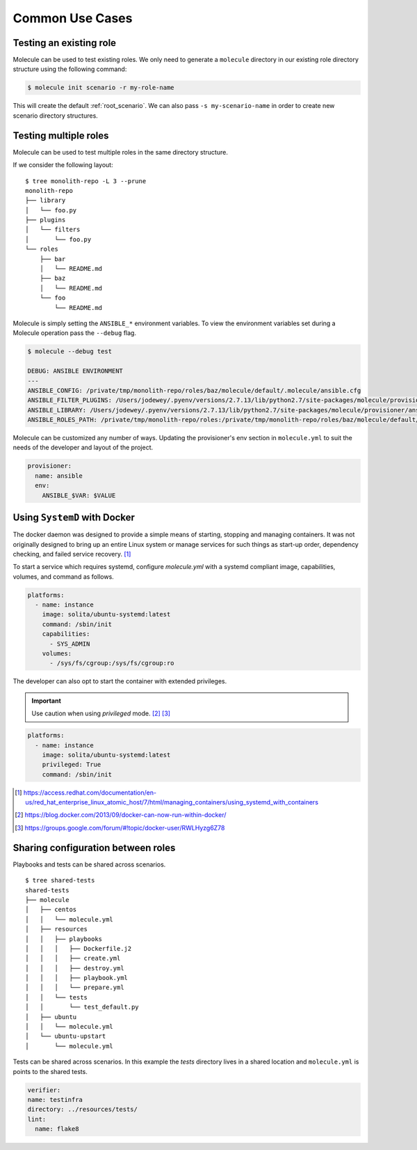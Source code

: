 .. _common-use-cases:

****************
Common Use Cases
****************

Testing an existing role
------------------------

Molecule can be used to test existing roles. We only need to generate a
``molecule`` directory in our existing role directory structure using
the following command:

.. code-block:: bash

    $ molecule init scenario -r my-role-name

This will create the default :ref:`root_scenario`. We can also pass ``-s
my-scenario-name`` in order to create new scenario directory structures.

Testing multiple roles
----------------------

Molecule can be used to test multiple roles in the same directory structure.

If we consider the following layout:

::

    $ tree monolith-repo -L 3 --prune
    monolith-repo
    ├── library
    │   └── foo.py
    ├── plugins
    │   └── filters
    │       └── foo.py
    └── roles
        ├── bar
        │   └── README.md
        ├── baz
        │   └── README.md
        └── foo
            └── README.md

Molecule is simply setting the ``ANSIBLE_*`` environment variables. To view the
environment variables set during a Molecule operation pass the ``--debug``
flag.

.. code-block:: bash

    $ molecule --debug test

    DEBUG: ANSIBLE ENVIRONMENT
    ---
    ANSIBLE_CONFIG: /private/tmp/monolith-repo/roles/baz/molecule/default/.molecule/ansible.cfg
    ANSIBLE_FILTER_PLUGINS: /Users/jodewey/.pyenv/versions/2.7.13/lib/python2.7/site-packages/molecule/provisioner/ansible/plugins/filters:/private/tmp/monolith-repo/roles/baz/plugins/filters:/private/tmp/monolith-repo/roles/baz/molecule/default/.molecule/plugins/filters
    ANSIBLE_LIBRARY: /Users/jodewey/.pyenv/versions/2.7.13/lib/python2.7/site-packages/molecule/provisioner/ansible/plugins/libraries:/private/tmp/monolith-repo/roles/baz/library:/private/tmp/monolith-repo/roles/baz/molecule/default/.molecule/library
    ANSIBLE_ROLES_PATH: /private/tmp/monolith-repo/roles:/private/tmp/monolith-repo/roles/baz/molecule/default/.molecule/roles

Molecule can be customized any number of ways. Updating the provisioner's env
section in ``molecule.yml`` to suit the needs of the developer and layout of
the project.

.. code-block:: yaml

    provisioner:
      name: ansible
      env:
        ANSIBLE_$VAR: $VALUE

Using ``SystemD`` with Docker
-----------------------------

The docker daemon was designed to provide a simple means of starting, stopping
and managing containers. It was not originally designed to bring up an entire
Linux system or manage services for such things as start-up order, dependency
checking, and failed service recovery. [1]_

To start a service which requires systemd, configure `molecule.yml` with a
systemd compliant image, capabilities, volumes, and command as follows.

.. code-block:: yaml

    platforms:
      - name: instance
        image: solita/ubuntu-systemd:latest
        command: /sbin/init
        capabilities:
          - SYS_ADMIN
        volumes:
          - /sys/fs/cgroup:/sys/fs/cgroup:ro

The developer can also opt to start the container with extended privileges.

.. important::

    Use caution when using `privileged` mode. [2]_ [3]_

.. code-block:: yaml

    platforms:
      - name: instance
        image: solita/ubuntu-systemd:latest
        privileged: True
        command: /sbin/init

.. [1] https://access.redhat.com/documentation/en-us/red_hat_enterprise_linux_atomic_host/7/html/managing_containers/using_systemd_with_containers
.. [2] https://blog.docker.com/2013/09/docker-can-now-run-within-docker/
.. [3] https://groups.google.com/forum/#!topic/docker-user/RWLHyzg6Z78

Sharing configuration between roles
-----------------------------------

Playbooks and tests can be shared across scenarios.

::

    $ tree shared-tests
    shared-tests
    ├── molecule
    │   ├── centos
    │   │   └── molecule.yml
    │   ├── resources
    │   │   ├── playbooks
    │   │   │   ├── Dockerfile.j2
    │   │   │   ├── create.yml
    │   │   │   ├── destroy.yml
    │   │   │   ├── playbook.yml
    │   │   │   └── prepare.yml
    │   │   └── tests
    │   │       └── test_default.py
    │   ├── ubuntu
    │   │   └── molecule.yml
    │   └── ubuntu-upstart
    │       └── molecule.yml

Tests can be shared across scenarios. In this example the `tests` directory
lives in a shared location and ``molecule.yml`` is points to the shared tests.

.. code-block:: yaml

    verifier:
    name: testinfra
    directory: ../resources/tests/
    lint:
      name: flake8
